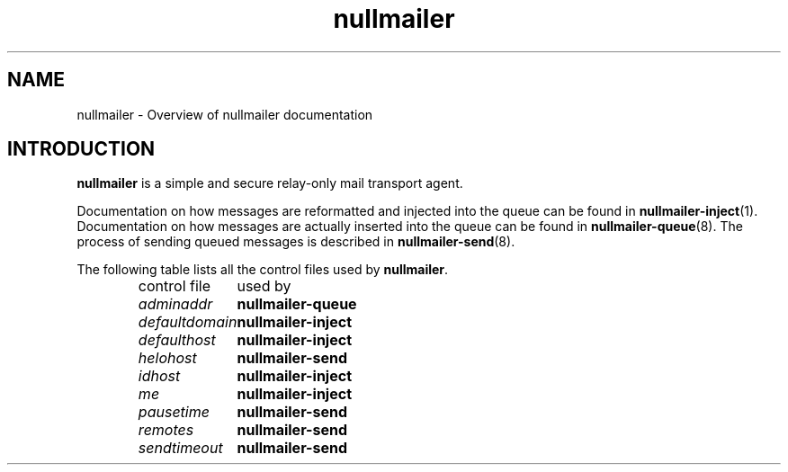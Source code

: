 .TH nullmailer 7
.SH NAME
nullmailer \- Overview of nullmailer documentation
.SH INTRODUCTION
.B nullmailer
is a simple and secure relay-only mail transport agent.
.P
Documentation on how messages are reformatted and injected into the
queue can be found in
.BR nullmailer-inject (1).
Documentation on how messages are actually inserted into the queue can
be found in
.BR nullmailer-queue (8).
The process of sending queued messages is described in
.BR nullmailer-send (8).
.P
The following table lists all the control files used by
.BR nullmailer .
.RS
.nf
.ta 5c
control file	used by
.I adminaddr	\fBnullmailer-queue
.I defaultdomain	\fBnullmailer-inject
.I defaulthost	\fBnullmailer-inject
.I helohost	\fBnullmailer-send
.I idhost	\fBnullmailer-inject
.I me		\fBnullmailer-inject
.I pausetime	\fBnullmailer-send
.I remotes	\fBnullmailer-send
.I sendtimeout	\fBnullmailer-send
.fi
.RE
